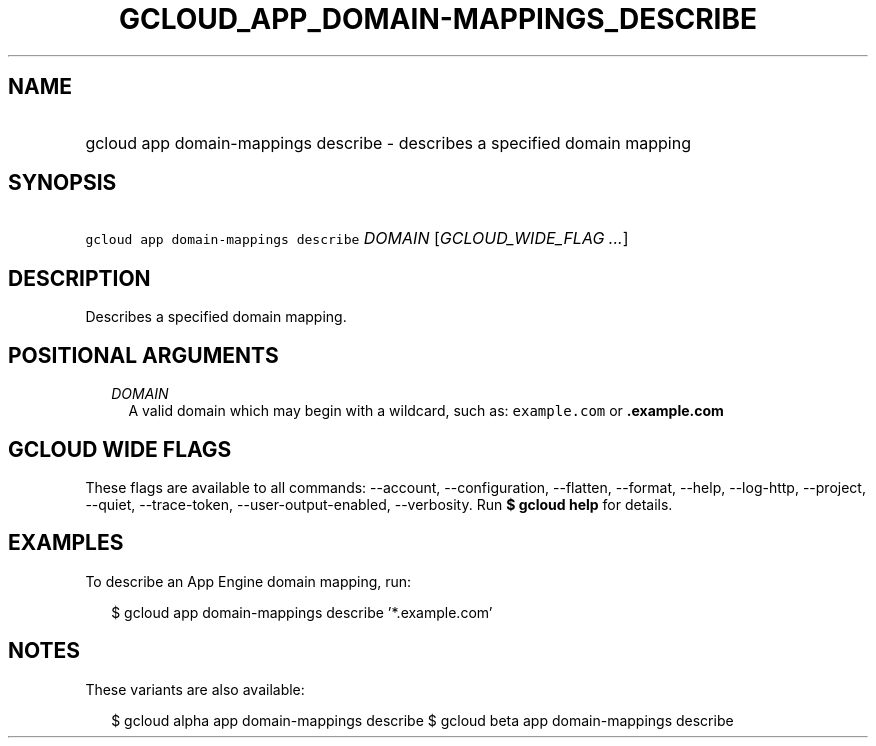 
.TH "GCLOUD_APP_DOMAIN\-MAPPINGS_DESCRIBE" 1



.SH "NAME"
.HP
gcloud app domain\-mappings describe \- describes a specified domain mapping



.SH "SYNOPSIS"
.HP
\f5gcloud app domain\-mappings describe\fR \fIDOMAIN\fR [\fIGCLOUD_WIDE_FLAG\ ...\fR]



.SH "DESCRIPTION"

Describes a specified domain mapping.



.SH "POSITIONAL ARGUMENTS"

.RS 2m
.TP 2m
\fIDOMAIN\fR
A valid domain which may begin with a wildcard, such as: \f5example.com\fR or
\f5\fB.example.com\fR


\fR
.RE
.sp

.SH "GCLOUD WIDE FLAGS"

These flags are available to all commands: \-\-account, \-\-configuration,
\-\-flatten, \-\-format, \-\-help, \-\-log\-http, \-\-project, \-\-quiet,
\-\-trace\-token, \-\-user\-output\-enabled, \-\-verbosity. Run \fB$ gcloud
help\fR for details.



.SH "EXAMPLES"

To describe an App Engine domain mapping, run:

.RS 2m
$ gcloud app domain\-mappings describe '*.example.com'
.RE



.SH "NOTES"

These variants are also available:

.RS 2m
$ gcloud alpha app domain\-mappings describe
$ gcloud beta app domain\-mappings describe
.RE


